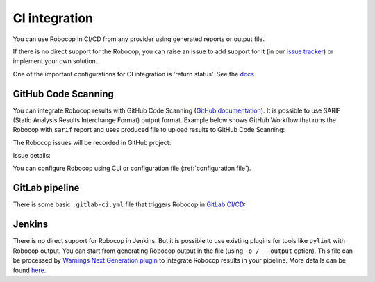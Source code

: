 .. _ci:

CI integration
=========================================

You can use Robocop in CI/CD from any provider using generated reports or output file.

If there is no direct support for the Robocop, you can raise an issue to add support for it
(in our `issue tracker <https://github.com/MarketSquare/robotframework-robocop/issues>`_) or implement your own solution.

One of the important configurations for CI integration is 'return status'.
See the `docs <https://robocop.readthedocs.io/en/stable/user_guide.html#return-status>`_.

GitHub Code Scanning
----------------------
You can integrate Robocop results with GitHub Code Scanning (`GitHub documentation <https://docs.github.com/en/code-security/code-scanning/automatically-scanning-your-code-for-vulnerabilities-and-errors/about-code-scanning>`_).
It is possible to use SARIF (Static Analysis Results Interchange Format) output format. Example below shows GitHub Workflow that runs the Robocop
with ``sarif`` report and uses produced file to upload results to GitHub Code Scanning:

..  code-block:: yaml
    :caption: robocop.yml

    name: Run Robocop

    on:
      pull_request:
        branches: [ master ]

    jobs:
      build:
        runs-on: ubuntu-latest
        # continue even if Robocop returns issues and fails step
        continue-on-error: true
        permissions:
          # required for issues to be recorded
          security-events: write
        steps:
          - name: Checkout repository
            uses: actions/checkout@v3
          - name: Install dependencies
            run: |
              python -m pip install --upgrade pip
              pip install robotframework-robocop
          - name: Run robocop
            run: python -m robocop --reports sarif .
          - name: Upload SARIF file
            uses: github/codeql-action/upload-sarif@v2
            with:
              sarif_file: .sarif.json
              category: robocop

The Robocop issues will be recorded in GitHub project:

.. image:: images/github_code_scanning1.png
  :alt: Code Scanning in PR


Issue details:

.. image:: images/github_code_scanning2.png
  :alt: Code Scanning issue details

You can configure Robocop using CLI or configuration file (:ref:`configuration file`).

GitLab pipeline
---------------

There is some basic ``.gitlab-ci.yml`` file that triggers Robocop in `GitLab CI/CD <https://docs.gitlab.com/ee/ci/quick_start/>`_:

..  code-block:: yaml
    :caption: .gitlab-ci.yml

    image: python:3

    robocop:
      before_script:
        - pip install -U robotframework-robocop
      script:
        - robocop

Jenkins
----------
There is no direct support for Robocop in Jenkins. But it is possible to use existing plugins for tools like
``pylint`` with Robocop output.
You can start from generating Robocop output in the file (using ``-o / --output`` option). This file can be
processed by `Warnings Next Generation plugin <https://plugins.jenkins.io/warnings-ng/>`_ to integrate Robocop
results in your pipeline. More details can be found `here <https://github.com/jenkinsci/warnings-ng-plugin/blob/master/doc/Documentation.md#creating-support-for-a-custom-tool>`_.

